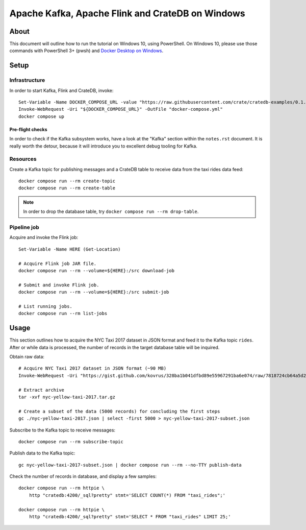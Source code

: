 #################################################
Apache Kafka, Apache Flink and CrateDB on Windows
#################################################


*****
About
*****

This document will outline how to run the tutorial on Windows 10, using
PowerShell. On Windows 10, please use those commands with PowerShell 3+
(pwsh) and `Docker Desktop on Windows`_.


*****
Setup
*****

Infrastructure
==============

In order to start Kafka, Flink and CrateDB, invoke::

    Set-Variable -Name DOCKER_COMPOSE_URL -value "https://raw.githubusercontent.com/crate/cratedb-examples/0.1.0/stacks/kafka-flink/docker-compose.yml"
    Invoke-WebRequest -Uri "${DOCKER_COMPOSE_URL}" -OutFile "docker-compose.yml"
    docker compose up

Pre-flight checks
-----------------

In order to check if the Kafka subsystem works, have a look at the "Kafka"
section within the ``notes.rst`` document. It is really worth the detour,
because it will introduce you to excellent debug tooling for Kafka.


Resources
=========

Create a Kafka topic for publishing messages and a CrateDB table to receive
data from the taxi rides data feed::

    docker compose run --rm create-topic
    docker compose run --rm create-table

.. note::

    In order to drop the database table, try ``docker compose run --rm drop-table``.

Pipeline job
============

Acquire and invoke the Flink job::

    Set-Variable -Name HERE (Get-Location)

    # Acquire Flink job JAR file.
    docker compose run --rm --volume=${HERE}:/src download-job

    # Submit and invoke Flink job.
    docker compose run --rm --volume=${HERE}:/src submit-job

    # List running jobs.
    docker compose run --rm list-jobs


*****
Usage
*****

This section outlines how to acquire the NYC Taxi 2017 dataset in JSON format
and feed it to the Kafka topic ``rides``. After or while data is processed,
the number of records in the target database table will be inquired.

Obtain raw data::

    # Acquire NYC Taxi 2017 dataset in JSON format (~90 MB)
    Invoke-WebRequest -Uri "https://gist.github.com/kovrus/328ba1b041dfbd89e55967291ba6e074/raw/7818724cb64a5d283db7f815737c9e198a22bee4/nyc-yellow-taxi-2017.tar.gz" -OutFile "nyc-yellow-taxi-2017.tar.gz"

    # Extract archive
    tar -xvf nyc-yellow-taxi-2017.tar.gz

    # Create a subset of the data (5000 records) for concluding the first steps
    gc ./nyc-yellow-taxi-2017.json | select -first 5000 > nyc-yellow-taxi-2017-subset.json

Subscribe to the Kafka topic to receive messages::

    docker compose run --rm subscribe-topic

Publish data to the Kafka topic::

    gc nyc-yellow-taxi-2017-subset.json | docker compose run --rm --no-TTY publish-data

Check the number of records in database, and display a few samples::

    docker compose run --rm httpie \
        http "cratedb:4200/_sql?pretty" stmt='SELECT COUNT(*) FROM "taxi_rides";'

    docker compose run --rm httpie \
        http "cratedb:4200/_sql?pretty" stmt='SELECT * FROM "taxi_rides" LIMIT 25;'


.. _Docker Desktop on Windows: https://docs.docker.com/desktop/install/windows-install/
